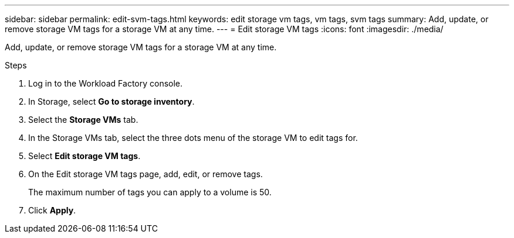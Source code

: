 ---
sidebar: sidebar
permalink: edit-svm-tags.html
keywords: edit storage vm tags, vm tags, svm tags
summary: Add, update, or remove storage VM tags for a storage VM at any time. 
---
= Edit storage VM tags
:icons: font
:imagesdir: ./media/

[.lead]
Add, update, or remove storage VM tags for a storage VM at any time. 

.Steps
. Log in to the Workload Factory console. 
. In Storage, select *Go to storage inventory*. 
. Select the *Storage VMs* tab. 
. In the Storage VMs tab, select the three dots menu of the storage VM to edit tags for.
. Select *Edit storage VM tags*. 
. On the Edit storage VM tags page, add, edit, or remove tags. 
+
The maximum number of tags you can apply to a volume is 50.
. Click *Apply*. 
